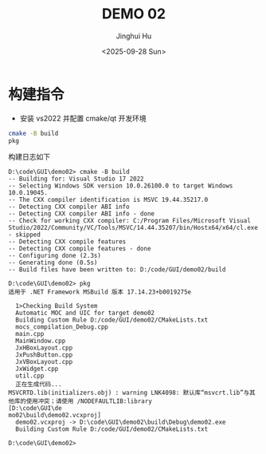 #+TITLE: DEMO 02
#+AUTHOR: Jinghui Hu
#+EMAIL: hujinghui@buaa.edu.cn
#+DATE: <2025-09-28 Sun>
#+STARTUP: overview num indent
#+OPTIONS: ^:nil


* 构建指令
- 安装 vs2022 并配置 cmake/qt 开发环境
#+BEGIN_SRC sh
  cmake -B build
  pkg
#+END_SRC

构建日志如下
#+BEGIN_EXAMPLE
  D:\code\GUI\demo02> cmake -B build
  -- Building for: Visual Studio 17 2022
  -- Selecting Windows SDK version 10.0.26100.0 to target Windows 10.0.19045.
  -- The CXX compiler identification is MSVC 19.44.35217.0
  -- Detecting CXX compiler ABI info
  -- Detecting CXX compiler ABI info - done
  -- Check for working CXX compiler: C:/Program Files/Microsoft Visual Studio/2022/Community/VC/Tools/MSVC/14.44.35207/bin/Hostx64/x64/cl.exe - skipped
  -- Detecting CXX compile features
  -- Detecting CXX compile features - done
  -- Configuring done (2.3s)
  -- Generating done (0.5s)
  -- Build files have been written to: D:/code/GUI/demo02/build

  D:\code\GUI\demo02> pkg
  适用于 .NET Framework MSBuild 版本 17.14.23+b0019275e

    1>Checking Build System
    Automatic MOC and UIC for target demo02
    Building Custom Rule D:/code/GUI/demo02/CMakeLists.txt
    mocs_compilation_Debug.cpp
    main.cpp
    MainWindow.cpp
    JxHBoxLayout.cpp
    JxPushButton.cpp
    JxVBoxLayout.cpp
    JxWidget.cpp
    util.cpp
    正在生成代码...
  MSVCRTD.lib(initializers.obj) : warning LNK4098: 默认库“msvcrt.lib”与其他库的使用冲突；请使用 /NODEFAULTLIB:library
  [D:\code\GUI\de
  mo02\build\demo02.vcxproj]
    demo02.vcxproj -> D:\code\GUI\demo02\build\Debug\demo02.exe
    Building Custom Rule D:/code/GUI/demo02/CMakeLists.txt

  D:\code\GUI\demo02>
#+END_EXAMPLE
